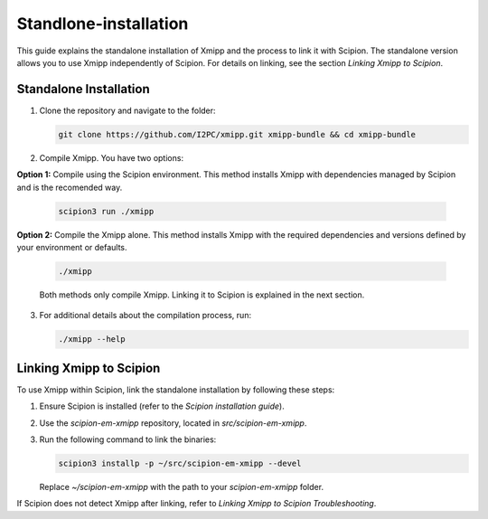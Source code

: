 Standlone-installation
====================================

This guide explains the standalone installation of Xmipp and the process to link it with Scipion. The standalone version allows you to use Xmipp independently of Scipion. For details on linking, see the section *Linking Xmipp to Scipion*.

Standalone Installation
----------------------------

1. Clone the repository and navigate to the folder:

   .. code-block:: bash

      git clone https://github.com/I2PC/xmipp.git xmipp-bundle && cd xmipp-bundle

2. Compile Xmipp. You have two options:


**Option 1:** Compile using the Scipion environment. This method installs Xmipp with dependencies managed by Scipion and is the recomended way.

   .. code-block:: bash

      scipion3 run ./xmipp


**Option 2:** Compile the Xmipp alone. This method installs Xmipp with the required dependencies and versions defined by your environment or defaults.

   .. code-block:: bash

      ./xmipp

   Both methods only compile Xmipp. Linking it to Scipion is explained in the next section.

3. For additional details about the compilation process, run:

   .. code-block:: bash

      ./xmipp --help

Linking Xmipp to Scipion
----------------------------

To use Xmipp within Scipion, link the standalone installation by following these steps:

1. Ensure Scipion is installed (refer to the *Scipion installation guide*).
2. Use the `scipion-em-xmipp` repository, located in `src/scipion-em-xmipp`.
3. Run the following command to link the binaries:

   .. code-block:: bash

      scipion3 installp -p ~/src/scipion-em-xmipp --devel

   Replace `~/scipion-em-xmipp` with the path to your `scipion-em-xmipp` folder.

If Scipion does not detect Xmipp after linking, refer to *Linking Xmipp to Scipion Troubleshooting*.

